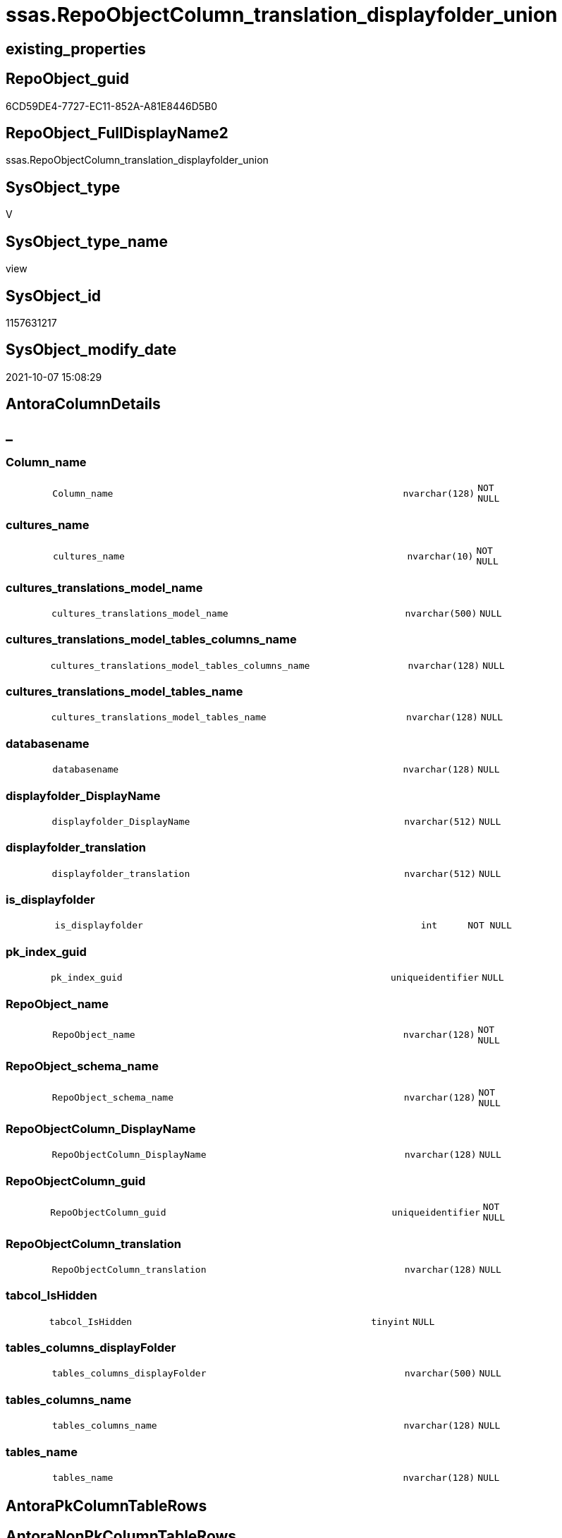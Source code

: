 // tag::HeaderFullDisplayName[]
= ssas.RepoObjectColumn_translation_displayfolder_union
// end::HeaderFullDisplayName[]

== existing_properties

// tag::existing_properties[]
:ExistsProperty--antorareferencedlist:
:ExistsProperty--antorareferencinglist:
:ExistsProperty--is_repo_managed:
:ExistsProperty--is_ssas:
:ExistsProperty--referencedobjectlist:
:ExistsProperty--sql_modules_definition:
:ExistsProperty--FK:
:ExistsProperty--Columns:
// end::existing_properties[]

== RepoObject_guid

// tag::RepoObject_guid[]
6CD59DE4-7727-EC11-852A-A81E8446D5B0
// end::RepoObject_guid[]

== RepoObject_FullDisplayName2

// tag::RepoObject_FullDisplayName2[]
ssas.RepoObjectColumn_translation_displayfolder_union
// end::RepoObject_FullDisplayName2[]

== SysObject_type

// tag::SysObject_type[]
V 
// end::SysObject_type[]

== SysObject_type_name

// tag::SysObject_type_name[]
view
// end::SysObject_type_name[]

== SysObject_id

// tag::SysObject_id[]
1157631217
// end::SysObject_id[]

== SysObject_modify_date

// tag::SysObject_modify_date[]
2021-10-07 15:08:29
// end::SysObject_modify_date[]

== AntoraColumnDetails

// tag::AntoraColumnDetails[]
[discrete]
== _


[#column-columnunderlinename]
=== Column_name

[cols="d,8m,m,m,m,d"]
|===
|
|Column_name
|nvarchar(128)
|NOT NULL
|
|
|===


[#column-culturesunderlinename]
=== cultures_name

[cols="d,8m,m,m,m,d"]
|===
|
|cultures_name
|nvarchar(10)
|NOT NULL
|
|
|===


[#column-culturesunderlinetranslationsunderlinemodelunderlinename]
=== cultures_translations_model_name

[cols="d,8m,m,m,m,d"]
|===
|
|cultures_translations_model_name
|nvarchar(500)
|NULL
|
|
|===


[#column-culturesunderlinetranslationsunderlinemodelunderlinetablesunderlinecolumnsunderlinename]
=== cultures_translations_model_tables_columns_name

[cols="d,8m,m,m,m,d"]
|===
|
|cultures_translations_model_tables_columns_name
|nvarchar(128)
|NULL
|
|
|===


[#column-culturesunderlinetranslationsunderlinemodelunderlinetablesunderlinename]
=== cultures_translations_model_tables_name

[cols="d,8m,m,m,m,d"]
|===
|
|cultures_translations_model_tables_name
|nvarchar(128)
|NULL
|
|
|===


[#column-databasename]
=== databasename

[cols="d,8m,m,m,m,d"]
|===
|
|databasename
|nvarchar(128)
|NULL
|
|
|===


[#column-displayfolderunderlinedisplayname]
=== displayfolder_DisplayName

[cols="d,8m,m,m,m,d"]
|===
|
|displayfolder_DisplayName
|nvarchar(512)
|NULL
|
|
|===


[#column-displayfolderunderlinetranslation]
=== displayfolder_translation

[cols="d,8m,m,m,m,d"]
|===
|
|displayfolder_translation
|nvarchar(512)
|NULL
|
|
|===


[#column-isunderlinedisplayfolder]
=== is_displayfolder

[cols="d,8m,m,m,m,d"]
|===
|
|is_displayfolder
|int
|NOT NULL
|
|
|===


[#column-pkunderlineindexunderlineguid]
=== pk_index_guid

[cols="d,8m,m,m,m,d"]
|===
|
|pk_index_guid
|uniqueidentifier
|NULL
|
|
|===


[#column-repoobjectunderlinename]
=== RepoObject_name

[cols="d,8m,m,m,m,d"]
|===
|
|RepoObject_name
|nvarchar(128)
|NOT NULL
|
|
|===


[#column-repoobjectunderlineschemaunderlinename]
=== RepoObject_schema_name

[cols="d,8m,m,m,m,d"]
|===
|
|RepoObject_schema_name
|nvarchar(128)
|NOT NULL
|
|
|===


[#column-repoobjectcolumnunderlinedisplayname]
=== RepoObjectColumn_DisplayName

[cols="d,8m,m,m,m,d"]
|===
|
|RepoObjectColumn_DisplayName
|nvarchar(128)
|NULL
|
|
|===


[#column-repoobjectcolumnunderlineguid]
=== RepoObjectColumn_guid

[cols="d,8m,m,m,m,d"]
|===
|
|RepoObjectColumn_guid
|uniqueidentifier
|NOT NULL
|
|
|===


[#column-repoobjectcolumnunderlinetranslation]
=== RepoObjectColumn_translation

[cols="d,8m,m,m,m,d"]
|===
|
|RepoObjectColumn_translation
|nvarchar(128)
|NULL
|
|
|===


[#column-tabcolunderlineishidden]
=== tabcol_IsHidden

[cols="d,8m,m,m,m,d"]
|===
|
|tabcol_IsHidden
|tinyint
|NULL
|
|
|===


[#column-tablesunderlinecolumnsunderlinedisplayfolder]
=== tables_columns_displayFolder

[cols="d,8m,m,m,m,d"]
|===
|
|tables_columns_displayFolder
|nvarchar(500)
|NULL
|
|
|===


[#column-tablesunderlinecolumnsunderlinename]
=== tables_columns_name

[cols="d,8m,m,m,m,d"]
|===
|
|tables_columns_name
|nvarchar(128)
|NULL
|
|
|===


[#column-tablesunderlinename]
=== tables_name

[cols="d,8m,m,m,m,d"]
|===
|
|tables_name
|nvarchar(128)
|NULL
|
|
|===


// end::AntoraColumnDetails[]

== AntoraPkColumnTableRows

// tag::AntoraPkColumnTableRows[]



















// end::AntoraPkColumnTableRows[]

== AntoraNonPkColumnTableRows

// tag::AntoraNonPkColumnTableRows[]
|
|<<column-columnunderlinename>>
|nvarchar(128)
|NOT NULL
|
|

|
|<<column-culturesunderlinename>>
|nvarchar(10)
|NOT NULL
|
|

|
|<<column-culturesunderlinetranslationsunderlinemodelunderlinename>>
|nvarchar(500)
|NULL
|
|

|
|<<column-culturesunderlinetranslationsunderlinemodelunderlinetablesunderlinecolumnsunderlinename>>
|nvarchar(128)
|NULL
|
|

|
|<<column-culturesunderlinetranslationsunderlinemodelunderlinetablesunderlinename>>
|nvarchar(128)
|NULL
|
|

|
|<<column-databasename>>
|nvarchar(128)
|NULL
|
|

|
|<<column-displayfolderunderlinedisplayname>>
|nvarchar(512)
|NULL
|
|

|
|<<column-displayfolderunderlinetranslation>>
|nvarchar(512)
|NULL
|
|

|
|<<column-isunderlinedisplayfolder>>
|int
|NOT NULL
|
|

|
|<<column-pkunderlineindexunderlineguid>>
|uniqueidentifier
|NULL
|
|

|
|<<column-repoobjectunderlinename>>
|nvarchar(128)
|NOT NULL
|
|

|
|<<column-repoobjectunderlineschemaunderlinename>>
|nvarchar(128)
|NOT NULL
|
|

|
|<<column-repoobjectcolumnunderlinedisplayname>>
|nvarchar(128)
|NULL
|
|

|
|<<column-repoobjectcolumnunderlineguid>>
|uniqueidentifier
|NOT NULL
|
|

|
|<<column-repoobjectcolumnunderlinetranslation>>
|nvarchar(128)
|NULL
|
|

|
|<<column-tabcolunderlineishidden>>
|tinyint
|NULL
|
|

|
|<<column-tablesunderlinecolumnsunderlinedisplayfolder>>
|nvarchar(500)
|NULL
|
|

|
|<<column-tablesunderlinecolumnsunderlinename>>
|nvarchar(128)
|NULL
|
|

|
|<<column-tablesunderlinename>>
|nvarchar(128)
|NULL
|
|

// end::AntoraNonPkColumnTableRows[]

== AntoraIndexList

// tag::AntoraIndexList[]

// end::AntoraIndexList[]

== AntoraMeasureDetails

// tag::AntoraMeasureDetails[]

// end::AntoraMeasureDetails[]

== AntoraParameterList

// tag::AntoraParameterList[]

// end::AntoraParameterList[]

== AntoraXrefCulturesList

// tag::AntoraXrefCulturesList[]
* xref:dhw:sqldb:ssas.repoobjectcolumn_translation_displayfolder_union.adoc[] - 
// end::AntoraXrefCulturesList[]

== cultures_count

// tag::cultures_count[]
1
// end::cultures_count[]

== Other tags

source: property.RepoObjectProperty_cross As rop_cross


=== additional_reference_csv

// tag::additional_reference_csv[]

// end::additional_reference_csv[]


=== AdocUspSteps

// tag::adocuspsteps[]

// end::adocuspsteps[]


=== AntoraReferencedList

// tag::antorareferencedlist[]
* xref:ssas.repoobjectcolumn_translation_t.adoc[]
// end::antorareferencedlist[]


=== AntoraReferencingList

// tag::antorareferencinglist[]
* xref:docs.repoobject_columnlist.adoc[]
// end::antorareferencinglist[]


=== Description

// tag::description[]

// end::description[]


=== ExampleUsage

// tag::exampleusage[]

// end::exampleusage[]


=== exampleUsage_2

// tag::exampleusage_2[]

// end::exampleusage_2[]


=== exampleUsage_3

// tag::exampleusage_3[]

// end::exampleusage_3[]


=== exampleUsage_4

// tag::exampleusage_4[]

// end::exampleusage_4[]


=== exampleUsage_5

// tag::exampleusage_5[]

// end::exampleusage_5[]


=== exampleWrong_Usage

// tag::examplewrong_usage[]

// end::examplewrong_usage[]


=== has_execution_plan_issue

// tag::has_execution_plan_issue[]

// end::has_execution_plan_issue[]


=== has_get_referenced_issue

// tag::has_get_referenced_issue[]

// end::has_get_referenced_issue[]


=== has_history

// tag::has_history[]

// end::has_history[]


=== has_history_columns

// tag::has_history_columns[]

// end::has_history_columns[]


=== InheritanceType

// tag::inheritancetype[]

// end::inheritancetype[]


=== is_persistence

// tag::is_persistence[]

// end::is_persistence[]


=== is_persistence_check_duplicate_per_pk

// tag::is_persistence_check_duplicate_per_pk[]

// end::is_persistence_check_duplicate_per_pk[]


=== is_persistence_check_for_empty_source

// tag::is_persistence_check_for_empty_source[]

// end::is_persistence_check_for_empty_source[]


=== is_persistence_delete_changed

// tag::is_persistence_delete_changed[]

// end::is_persistence_delete_changed[]


=== is_persistence_delete_missing

// tag::is_persistence_delete_missing[]

// end::is_persistence_delete_missing[]


=== is_persistence_insert

// tag::is_persistence_insert[]

// end::is_persistence_insert[]


=== is_persistence_truncate

// tag::is_persistence_truncate[]

// end::is_persistence_truncate[]


=== is_persistence_update_changed

// tag::is_persistence_update_changed[]

// end::is_persistence_update_changed[]


=== is_repo_managed

// tag::is_repo_managed[]
0
// end::is_repo_managed[]


=== is_ssas

// tag::is_ssas[]
0
// end::is_ssas[]


=== microsoft_database_tools_support

// tag::microsoft_database_tools_support[]

// end::microsoft_database_tools_support[]


=== MS_Description

// tag::ms_description[]

// end::ms_description[]


=== persistence_source_RepoObject_fullname

// tag::persistence_source_repoobject_fullname[]

// end::persistence_source_repoobject_fullname[]


=== persistence_source_RepoObject_fullname2

// tag::persistence_source_repoobject_fullname2[]

// end::persistence_source_repoobject_fullname2[]


=== persistence_source_RepoObject_guid

// tag::persistence_source_repoobject_guid[]

// end::persistence_source_repoobject_guid[]


=== persistence_source_RepoObject_xref

// tag::persistence_source_repoobject_xref[]

// end::persistence_source_repoobject_xref[]


=== pk_index_guid

// tag::pk_index_guid[]

// end::pk_index_guid[]


=== pk_IndexPatternColumnDatatype

// tag::pk_indexpatterncolumndatatype[]

// end::pk_indexpatterncolumndatatype[]


=== pk_IndexPatternColumnName

// tag::pk_indexpatterncolumnname[]

// end::pk_indexpatterncolumnname[]


=== pk_IndexSemanticGroup

// tag::pk_indexsemanticgroup[]

// end::pk_indexsemanticgroup[]


=== ReferencedObjectList

// tag::referencedobjectlist[]
* [ssas].[RepoObjectColumn_translation_T]
// end::referencedobjectlist[]


=== usp_persistence_RepoObject_guid

// tag::usp_persistence_repoobject_guid[]

// end::usp_persistence_repoobject_guid[]


=== UspExamples

// tag::uspexamples[]

// end::uspexamples[]


=== uspgenerator_usp_id

// tag::uspgenerator_usp_id[]

// end::uspgenerator_usp_id[]


=== UspParameters

// tag::uspparameters[]

// end::uspparameters[]

== Boolean Attributes

source: property.RepoObjectProperty WHERE property_int = 1

// tag::boolean_attributes[]

// end::boolean_attributes[]

== sql_modules_definition

// tag::sql_modules_definition[]
[%collapsible]
=======
[source,sql,numbered]
----

CREATE   View [ssas].[RepoObjectColumn_translation_displayfolder_union]
As
Select
    T1.RepoObjectColumn_guid
  , T1.cultures_name
  , T1.Column_name
  , T1.cultures_translations_model_name
  , T1.cultures_translations_model_tables_columns_name
  , T1.cultures_translations_model_tables_name
  , T1.databasename
  , T1.displayfolder_DisplayName
  , T1.displayfolder_translation
  , T1.pk_index_guid
  , T1.RepoObject_name
  , T1.RepoObject_schema_name
  , T1.RepoObjectColumn_DisplayName
  , T1.RepoObjectColumn_translation
  , T1.tabcol_IsHidden
  , T1.tables_columns_displayFolder
  , T1.tables_columns_name
  , T1.tables_name
  , is_displayfolder = 0
From
    ssas.RepoObjectColumn_translation_T As T1
Union All
--one pseudo measure per culture, table and displayfolder
Select
    T2.RepoObjectColumn_guid
  , T2.cultures_name
  , T2.Column_name
  , T2.cultures_translations_model_name
  , T2.cultures_translations_model_tables_columns_name
  , T2.cultures_translations_model_tables_name
  , T2.databasename
  , T2.displayfolder_DisplayName
  , T2.displayfolder_translation
  , T2.pk_index_guid
  , T2.RepoObject_name
  , T2.RepoObject_schema_name
  , T2.RepoObjectColumn_DisplayName
  , T2.RepoObjectColumn_translation
  , T2.tabcol_IsHidden
  , T2.tables_columns_displayFolder
  , T2.tables_columns_name
  , T2.tables_name
  , T2.is_displayfolder
From
(
    Select
        T1.RepoObjectColumn_guid
      , T1.cultures_name
      , T1.Column_name
      , T1.cultures_translations_model_name
      , T1.cultures_translations_model_tables_columns_name
      , T1.cultures_translations_model_tables_name
      , T1.databasename
      , T1.displayfolder_DisplayName
      , T1.displayfolder_translation
      , T1.pk_index_guid
      , T1.RepoObject_name
      , T1.RepoObject_schema_name
      , T1.RepoObjectColumn_DisplayName
      , T1.RepoObjectColumn_translation
      , T1.tabcol_IsHidden
      , T1.tables_columns_displayFolder
      , T1.tables_columns_name
      , T1.tables_name
      , is_displayfolder = 1
      , rn               = Row_Number () Over ( Partition By
                                                    T1.cultures_name
                                                  , T1.RepoObject_schema_name
                                                  , T1.RepoObject_name
                                                  , T1.displayfolder_DisplayName
                                                Order By
                                                    --das ist noch nicht richtig, weil nicht jede Spalte in jeder ColumnList enthalten ist
                                                    --am besten wäre es, erst mal die Spalten zu nehmen, die in einem PK enthalten sind
                                                    --dann not hidden
                                                    T1.pk_index_guid Desc
                                                  , T1.tabcol_IsHidden
                                              )
    From
        ssas.RepoObjectColumn_translation_T As T1
) As T2
Where
    T2.rn = 1

----
=======
// end::sql_modules_definition[]


